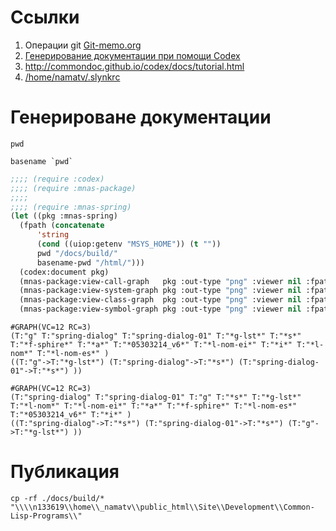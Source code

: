 * Ссылки
1) Операции git  [[file:~/org/sbcl/Git-memo.org][Git-memo.org]]
2) [[file:~/org/sbcl/codex.org][Генерирование документации при помощи Codex]]
3) http://commondoc.github.io/codex/docs/tutorial.html
4) [[/home/namatv/.slynkrc]]
* Генерироване документации
#+name: pwd
#+BEGIN_SRC shell
pwd
#+END_SRC

#+name: basename-pwd
#+BEGIN_SRC shell
basename `pwd`
#+END_SRC

#+name:make-graph
#+BEGIN_SRC lisp :var pwd=pwd :var basename-pwd=basename-pwd
  ;;;; (require :codex)
  ;;;; (require :mnas-package)
  ;;;;
  ;;;; (require :mnas-spring)
  (let ((pkg :mnas-spring)
	(fpath (concatenate
		'string
		(cond ((uiop:getenv "MSYS_HOME")) (t ""))
		pwd "/docs/build/"
		basename-pwd "/html/")))
    (codex:document pkg)
    (mnas-package:view-call-graph   pkg :out-type "png" :viewer nil :fpath fpath :fname "call-graph")
    (mnas-package:view-system-graph pkg :out-type "png" :viewer nil :fpath fpath :fname "system-graph")
    (mnas-package:view-class-graph  pkg :out-type "png" :viewer nil :fpath fpath :fname "class-graph")
    (mnas-package:view-symbol-graph pkg :out-type "png" :viewer nil :fpath fpath :fname "symbol-graph"))
#+END_SRC

#+RESULTS: make-graph
: #GRAPH(VC=12 RC=3)
: (T:"g" T:"spring-dialog" T:"spring-dialog-01" T:"*g-lst*" T:"*s*" T:"*f-sphire*" T:"*a*" T:"*05303214_v6*" T:"*l-nom-ei*" T:"*i*" T:"*l-nom*" T:"*l-nom-es*" )
: ((T:"g"->T:"*g-lst*") (T:"spring-dialog"->T:"*s*") (T:"spring-dialog-01"->T:"*s*") ))

#+RESULTS:
: #GRAPH(VC=12 RC=3)
: (T:"spring-dialog" T:"spring-dialog-01" T:"g" T:"*s*" T:"*g-lst*" T:"*l-nom*" T:"*l-nom-ei*" T:"*a*" T:"*f-sphire*" T:"*l-nom-es*" T:"*05303214_v6*" T:"*i*" )
: ((T:"spring-dialog"->T:"*s*") (T:"spring-dialog-01"->T:"*s*") (T:"g"->T:"*g-lst*") ))
* Публикация
#+name: copy-to-n133619
#+BEGIN_SRC shell :var make-graph=make-graph
cp -rf ./docs/build/* "\\\\n133619\\home\\_namatv\\public_html\\Site\\Development\\Common-Lisp-Programs\\"
#+END_SRC

#+RESULTS: copy-to-n133619
